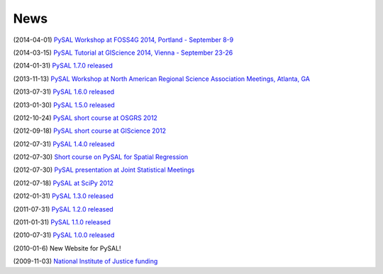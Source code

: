 .. news:

News
====

(2014-04-01) `PySAL Workshop at FOSS4G 2014, Portland - September 8-9 <https://2014.foss4g.org/schedule/workshops/#wshop-content-568>`_

(2014-03-15) `PySAL Tutorial at GIScience 2014, Vienna - September 23-26 <http://www.giscience.org/workshops_tutorials.html>`_

(2014-01-31) `PySAL 1.7.0 released <https://github.com/pysal/pysal/wiki/PySAL-1.7-Release-(2014-01-31)>`_
  
(2013-11-13) `PySAL Workshop at North American Regional Science Association Meetings, Atlanta, GA <http://www.narsc.org/newsite/?page_id=2547>`_ 

(2013-07-31) `PySAL 1.6.0 released <https://github.com/pysal/pysal/wiki/PySAL-1.6-Released-(2013-07-31)>`_

(2013-01-30) `PySAL 1.5.0 released <http://code.google.com/p/pysal/wiki/Announce1_5>`_

(2012-10-24) `PySAL short course at OSGRS 2012 <https://twitter.com/OGRS2012/status/261106998861504512>`_

(2012-09-18) `PySAL short course at GIScience 2012 <http://www.giscience.org/workshops.html>`_

(2012-07-31) `PySAL 1.4.0 released <http://code.google.com/p/pysal/wiki/Announce1_4>`_

(2012-07-30) `Short course on PySAL for Spatial Regression <https://www.geodapress.com/workshops/spatial-regression#description>`_

(2012-07-30) `PySAL presentation at Joint Statistical Meetings
<https://www.amstat.org/meetings/jsm/2012/onlineprogram/AbstractDetails.cfm?abstractid=303498>`_

(2012-07-18) `PySAL at SciPy 2012 <http://conference.scipy.org/scipy2012/schedule/conf_schedule_1.php>`_

(2012-01-31) `PySAL 1.3.0 released <http://code.google.com/p/pysal/wiki/Announce1_3>`_

(2011-07-31) `PySAL 1.2.0 released <http://code.google.com/p/pysal/wiki/Announce1_2>`_

(2011-01-31) `PySAL 1.1.0 released <http://code.google.com/p/pysal/wiki/Announce1_1>`_

(2010-07-31) `PySAL 1.0.0 released <http://code.google.com/p/pysal/wiki/Announce1_0>`_ 


(2010-01-6) New Website for PySAL!

(2009-11-03) `National Institute of Justice funding <http://geoplan.asu.edu/node/3855>`_

